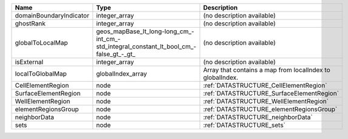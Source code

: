 

======================= ====================================================================================== ========================================================= 
Name                    Type                                                                                   Description                                               
======================= ====================================================================================== ========================================================= 
domainBoundaryIndicator integer_array                                                                          (no description available)                                
ghostRank               integer_array                                                                          (no description available)                                
globalToLocalMap        geos_mapBase_lt_long-long_cm_-int_cm_-std_integral_constant_lt_bool_cm_-false_gt_-_gt_ (no description available)                                
isExternal              integer_array                                                                          (no description available)                                
localToGlobalMap        globalIndex_array                                                                      Array that contains a map from localIndex to globalIndex. 
CellElementRegion       node                                                                                   :ref:`DATASTRUCTURE_CellElementRegion`                    
SurfaceElementRegion    node                                                                                   :ref:`DATASTRUCTURE_SurfaceElementRegion`                 
WellElementRegion       node                                                                                   :ref:`DATASTRUCTURE_WellElementRegion`                    
elementRegionsGroup     node                                                                                   :ref:`DATASTRUCTURE_elementRegionsGroup`                  
neighborData            node                                                                                   :ref:`DATASTRUCTURE_neighborData`                         
sets                    node                                                                                   :ref:`DATASTRUCTURE_sets`                                 
======================= ====================================================================================== ========================================================= 



